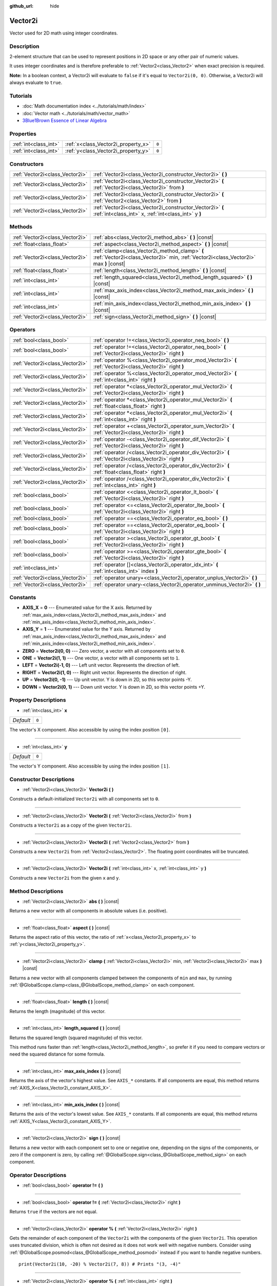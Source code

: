 :github_url: hide

.. Generated automatically by doc/tools/make_rst.py in Godot's source tree.
.. DO NOT EDIT THIS FILE, but the Vector2i.xml source instead.
.. The source is found in doc/classes or modules/<name>/doc_classes.

.. _class_Vector2i:

Vector2i
========

Vector used for 2D math using integer coordinates.

Description
-----------

2-element structure that can be used to represent positions in 2D space or any other pair of numeric values.

It uses integer coordinates and is therefore preferable to :ref:`Vector2<class_Vector2>` when exact precision is required.

\ **Note:** In a boolean context, a Vector2i will evaluate to ``false`` if it's equal to ``Vector2i(0, 0)``. Otherwise, a Vector2i will always evaluate to ``true``.

Tutorials
---------

- :doc:`Math documentation index <../tutorials/math/index>`

- :doc:`Vector math <../tutorials/math/vector_math>`

- `3Blue1Brown Essence of Linear Algebra <https://www.youtube.com/playlist?list=PLZHQObOWTQDPD3MizzM2xVFitgF8hE_ab>`__

Properties
----------

+-----------------------+-------------------------------------+-------+
| :ref:`int<class_int>` | :ref:`x<class_Vector2i_property_x>` | ``0`` |
+-----------------------+-------------------------------------+-------+
| :ref:`int<class_int>` | :ref:`y<class_Vector2i_property_y>` | ``0`` |
+-----------------------+-------------------------------------+-------+

Constructors
------------

+---------------------------------+-------------------------------------------------------------------------------------------------------------------+
| :ref:`Vector2i<class_Vector2i>` | :ref:`Vector2i<class_Vector2i_constructor_Vector2i>` **(** **)**                                                  |
+---------------------------------+-------------------------------------------------------------------------------------------------------------------+
| :ref:`Vector2i<class_Vector2i>` | :ref:`Vector2i<class_Vector2i_constructor_Vector2i>` **(** :ref:`Vector2i<class_Vector2i>` from **)**             |
+---------------------------------+-------------------------------------------------------------------------------------------------------------------+
| :ref:`Vector2i<class_Vector2i>` | :ref:`Vector2i<class_Vector2i_constructor_Vector2i>` **(** :ref:`Vector2<class_Vector2>` from **)**               |
+---------------------------------+-------------------------------------------------------------------------------------------------------------------+
| :ref:`Vector2i<class_Vector2i>` | :ref:`Vector2i<class_Vector2i_constructor_Vector2i>` **(** :ref:`int<class_int>` x, :ref:`int<class_int>` y **)** |
+---------------------------------+-------------------------------------------------------------------------------------------------------------------+

Methods
-------

+---------------------------------+----------------------------------------------------------------------------------------------------------------------------------------+
| :ref:`Vector2i<class_Vector2i>` | :ref:`abs<class_Vector2i_method_abs>` **(** **)** |const|                                                                              |
+---------------------------------+----------------------------------------------------------------------------------------------------------------------------------------+
| :ref:`float<class_float>`       | :ref:`aspect<class_Vector2i_method_aspect>` **(** **)** |const|                                                                        |
+---------------------------------+----------------------------------------------------------------------------------------------------------------------------------------+
| :ref:`Vector2i<class_Vector2i>` | :ref:`clamp<class_Vector2i_method_clamp>` **(** :ref:`Vector2i<class_Vector2i>` min, :ref:`Vector2i<class_Vector2i>` max **)** |const| |
+---------------------------------+----------------------------------------------------------------------------------------------------------------------------------------+
| :ref:`float<class_float>`       | :ref:`length<class_Vector2i_method_length>` **(** **)** |const|                                                                        |
+---------------------------------+----------------------------------------------------------------------------------------------------------------------------------------+
| :ref:`int<class_int>`           | :ref:`length_squared<class_Vector2i_method_length_squared>` **(** **)** |const|                                                        |
+---------------------------------+----------------------------------------------------------------------------------------------------------------------------------------+
| :ref:`int<class_int>`           | :ref:`max_axis_index<class_Vector2i_method_max_axis_index>` **(** **)** |const|                                                        |
+---------------------------------+----------------------------------------------------------------------------------------------------------------------------------------+
| :ref:`int<class_int>`           | :ref:`min_axis_index<class_Vector2i_method_min_axis_index>` **(** **)** |const|                                                        |
+---------------------------------+----------------------------------------------------------------------------------------------------------------------------------------+
| :ref:`Vector2i<class_Vector2i>` | :ref:`sign<class_Vector2i_method_sign>` **(** **)** |const|                                                                            |
+---------------------------------+----------------------------------------------------------------------------------------------------------------------------------------+

Operators
---------

+---------------------------------+-----------------------------------------------------------------------------------------------------------+
| :ref:`bool<class_bool>`         | :ref:`operator !=<class_Vector2i_operator_neq_bool>` **(** **)**                                          |
+---------------------------------+-----------------------------------------------------------------------------------------------------------+
| :ref:`bool<class_bool>`         | :ref:`operator !=<class_Vector2i_operator_neq_bool>` **(** :ref:`Vector2i<class_Vector2i>` right **)**    |
+---------------------------------+-----------------------------------------------------------------------------------------------------------+
| :ref:`Vector2i<class_Vector2i>` | :ref:`operator %<class_Vector2i_operator_mod_Vector2i>` **(** :ref:`Vector2i<class_Vector2i>` right **)** |
+---------------------------------+-----------------------------------------------------------------------------------------------------------+
| :ref:`Vector2i<class_Vector2i>` | :ref:`operator %<class_Vector2i_operator_mod_Vector2i>` **(** :ref:`int<class_int>` right **)**           |
+---------------------------------+-----------------------------------------------------------------------------------------------------------+
| :ref:`Vector2i<class_Vector2i>` | :ref:`operator *<class_Vector2i_operator_mul_Vector2i>` **(** :ref:`Vector2i<class_Vector2i>` right **)** |
+---------------------------------+-----------------------------------------------------------------------------------------------------------+
| :ref:`Vector2i<class_Vector2i>` | :ref:`operator *<class_Vector2i_operator_mul_Vector2i>` **(** :ref:`float<class_float>` right **)**       |
+---------------------------------+-----------------------------------------------------------------------------------------------------------+
| :ref:`Vector2i<class_Vector2i>` | :ref:`operator *<class_Vector2i_operator_mul_Vector2i>` **(** :ref:`int<class_int>` right **)**           |
+---------------------------------+-----------------------------------------------------------------------------------------------------------+
| :ref:`Vector2i<class_Vector2i>` | :ref:`operator +<class_Vector2i_operator_sum_Vector2i>` **(** :ref:`Vector2i<class_Vector2i>` right **)** |
+---------------------------------+-----------------------------------------------------------------------------------------------------------+
| :ref:`Vector2i<class_Vector2i>` | :ref:`operator -<class_Vector2i_operator_dif_Vector2i>` **(** :ref:`Vector2i<class_Vector2i>` right **)** |
+---------------------------------+-----------------------------------------------------------------------------------------------------------+
| :ref:`Vector2i<class_Vector2i>` | :ref:`operator /<class_Vector2i_operator_div_Vector2i>` **(** :ref:`Vector2i<class_Vector2i>` right **)** |
+---------------------------------+-----------------------------------------------------------------------------------------------------------+
| :ref:`Vector2i<class_Vector2i>` | :ref:`operator /<class_Vector2i_operator_div_Vector2i>` **(** :ref:`float<class_float>` right **)**       |
+---------------------------------+-----------------------------------------------------------------------------------------------------------+
| :ref:`Vector2i<class_Vector2i>` | :ref:`operator /<class_Vector2i_operator_div_Vector2i>` **(** :ref:`int<class_int>` right **)**           |
+---------------------------------+-----------------------------------------------------------------------------------------------------------+
| :ref:`bool<class_bool>`         | :ref:`operator <<class_Vector2i_operator_lt_bool>` **(** :ref:`Vector2i<class_Vector2i>` right **)**      |
+---------------------------------+-----------------------------------------------------------------------------------------------------------+
| :ref:`bool<class_bool>`         | :ref:`operator <=<class_Vector2i_operator_lte_bool>` **(** :ref:`Vector2i<class_Vector2i>` right **)**    |
+---------------------------------+-----------------------------------------------------------------------------------------------------------+
| :ref:`bool<class_bool>`         | :ref:`operator ==<class_Vector2i_operator_eq_bool>` **(** **)**                                           |
+---------------------------------+-----------------------------------------------------------------------------------------------------------+
| :ref:`bool<class_bool>`         | :ref:`operator ==<class_Vector2i_operator_eq_bool>` **(** :ref:`Vector2i<class_Vector2i>` right **)**     |
+---------------------------------+-----------------------------------------------------------------------------------------------------------+
| :ref:`bool<class_bool>`         | :ref:`operator ><class_Vector2i_operator_gt_bool>` **(** :ref:`Vector2i<class_Vector2i>` right **)**      |
+---------------------------------+-----------------------------------------------------------------------------------------------------------+
| :ref:`bool<class_bool>`         | :ref:`operator >=<class_Vector2i_operator_gte_bool>` **(** :ref:`Vector2i<class_Vector2i>` right **)**    |
+---------------------------------+-----------------------------------------------------------------------------------------------------------+
| :ref:`int<class_int>`           | :ref:`operator []<class_Vector2i_operator_idx_int>` **(** :ref:`int<class_int>` index **)**               |
+---------------------------------+-----------------------------------------------------------------------------------------------------------+
| :ref:`Vector2i<class_Vector2i>` | :ref:`operator unary+<class_Vector2i_operator_unplus_Vector2i>` **(** **)**                               |
+---------------------------------+-----------------------------------------------------------------------------------------------------------+
| :ref:`Vector2i<class_Vector2i>` | :ref:`operator unary-<class_Vector2i_operator_unminus_Vector2i>` **(** **)**                              |
+---------------------------------+-----------------------------------------------------------------------------------------------------------+

Constants
---------

.. _class_Vector2i_constant_AXIS_X:

.. _class_Vector2i_constant_AXIS_Y:

.. _class_Vector2i_constant_ZERO:

.. _class_Vector2i_constant_ONE:

.. _class_Vector2i_constant_LEFT:

.. _class_Vector2i_constant_RIGHT:

.. _class_Vector2i_constant_UP:

.. _class_Vector2i_constant_DOWN:

- **AXIS_X** = **0** --- Enumerated value for the X axis. Returned by :ref:`max_axis_index<class_Vector2i_method_max_axis_index>` and :ref:`min_axis_index<class_Vector2i_method_min_axis_index>`.

- **AXIS_Y** = **1** --- Enumerated value for the Y axis. Returned by :ref:`max_axis_index<class_Vector2i_method_max_axis_index>` and :ref:`min_axis_index<class_Vector2i_method_min_axis_index>`.

- **ZERO** = **Vector2i(0, 0)** --- Zero vector, a vector with all components set to ``0``.

- **ONE** = **Vector2i(1, 1)** --- One vector, a vector with all components set to ``1``.

- **LEFT** = **Vector2i(-1, 0)** --- Left unit vector. Represents the direction of left.

- **RIGHT** = **Vector2i(1, 0)** --- Right unit vector. Represents the direction of right.

- **UP** = **Vector2i(0, -1)** --- Up unit vector. Y is down in 2D, so this vector points -Y.

- **DOWN** = **Vector2i(0, 1)** --- Down unit vector. Y is down in 2D, so this vector points +Y.

Property Descriptions
---------------------

.. _class_Vector2i_property_x:

- :ref:`int<class_int>` **x**

+-----------+-------+
| *Default* | ``0`` |
+-----------+-------+

The vector's X component. Also accessible by using the index position ``[0]``.

----

.. _class_Vector2i_property_y:

- :ref:`int<class_int>` **y**

+-----------+-------+
| *Default* | ``0`` |
+-----------+-------+

The vector's Y component. Also accessible by using the index position ``[1]``.

Constructor Descriptions
------------------------

.. _class_Vector2i_constructor_Vector2i:

- :ref:`Vector2i<class_Vector2i>` **Vector2i** **(** **)**

Constructs a default-initialized ``Vector2i`` with all components set to ``0``.

----

- :ref:`Vector2i<class_Vector2i>` **Vector2i** **(** :ref:`Vector2i<class_Vector2i>` from **)**

Constructs a ``Vector2i`` as a copy of the given ``Vector2i``.

----

- :ref:`Vector2i<class_Vector2i>` **Vector2i** **(** :ref:`Vector2<class_Vector2>` from **)**

Constructs a new ``Vector2i`` from :ref:`Vector2<class_Vector2>`. The floating point coordinates will be truncated.

----

- :ref:`Vector2i<class_Vector2i>` **Vector2i** **(** :ref:`int<class_int>` x, :ref:`int<class_int>` y **)**

Constructs a new ``Vector2i`` from the given ``x`` and ``y``.

Method Descriptions
-------------------

.. _class_Vector2i_method_abs:

- :ref:`Vector2i<class_Vector2i>` **abs** **(** **)** |const|

Returns a new vector with all components in absolute values (i.e. positive).

----

.. _class_Vector2i_method_aspect:

- :ref:`float<class_float>` **aspect** **(** **)** |const|

Returns the aspect ratio of this vector, the ratio of :ref:`x<class_Vector2i_property_x>` to :ref:`y<class_Vector2i_property_y>`.

----

.. _class_Vector2i_method_clamp:

- :ref:`Vector2i<class_Vector2i>` **clamp** **(** :ref:`Vector2i<class_Vector2i>` min, :ref:`Vector2i<class_Vector2i>` max **)** |const|

Returns a new vector with all components clamped between the components of ``min`` and ``max``, by running :ref:`@GlobalScope.clamp<class_@GlobalScope_method_clamp>` on each component.

----

.. _class_Vector2i_method_length:

- :ref:`float<class_float>` **length** **(** **)** |const|

Returns the length (magnitude) of this vector.

----

.. _class_Vector2i_method_length_squared:

- :ref:`int<class_int>` **length_squared** **(** **)** |const|

Returns the squared length (squared magnitude) of this vector.

This method runs faster than :ref:`length<class_Vector2i_method_length>`, so prefer it if you need to compare vectors or need the squared distance for some formula.

----

.. _class_Vector2i_method_max_axis_index:

- :ref:`int<class_int>` **max_axis_index** **(** **)** |const|

Returns the axis of the vector's highest value. See ``AXIS_*`` constants. If all components are equal, this method returns :ref:`AXIS_X<class_Vector2i_constant_AXIS_X>`.

----

.. _class_Vector2i_method_min_axis_index:

- :ref:`int<class_int>` **min_axis_index** **(** **)** |const|

Returns the axis of the vector's lowest value. See ``AXIS_*`` constants. If all components are equal, this method returns :ref:`AXIS_Y<class_Vector2i_constant_AXIS_Y>`.

----

.. _class_Vector2i_method_sign:

- :ref:`Vector2i<class_Vector2i>` **sign** **(** **)** |const|

Returns a new vector with each component set to one or negative one, depending on the signs of the components, or zero if the component is zero, by calling :ref:`@GlobalScope.sign<class_@GlobalScope_method_sign>` on each component.

Operator Descriptions
---------------------

.. _class_Vector2i_operator_neq_bool:

- :ref:`bool<class_bool>` **operator !=** **(** **)**

----

- :ref:`bool<class_bool>` **operator !=** **(** :ref:`Vector2i<class_Vector2i>` right **)**

Returns ``true`` if the vectors are not equal.

----

.. _class_Vector2i_operator_mod_Vector2i:

- :ref:`Vector2i<class_Vector2i>` **operator %** **(** :ref:`Vector2i<class_Vector2i>` right **)**

Gets the remainder of each component of the ``Vector2i`` with the components of the given ``Vector2i``. This operation uses truncated division, which is often not desired as it does not work well with negative numbers. Consider using :ref:`@GlobalScope.posmod<class_@GlobalScope_method_posmod>` instead if you want to handle negative numbers.

::

    print(Vector2i(10, -20) % Vector2i(7, 8)) # Prints "(3, -4)"

----

- :ref:`Vector2i<class_Vector2i>` **operator %** **(** :ref:`int<class_int>` right **)**

Gets the remainder of each component of the ``Vector2i`` with the the given :ref:`int<class_int>`. This operation uses truncated division, which is often not desired as it does not work well with negative numbers. Consider using :ref:`@GlobalScope.posmod<class_@GlobalScope_method_posmod>` instead if you want to handle negative numbers.

::

    print(Vector2i(10, -20) % 7) # Prints "(3, -6)"

----

.. _class_Vector2i_operator_mul_Vector2i:

- :ref:`Vector2i<class_Vector2i>` **operator *** **(** :ref:`Vector2i<class_Vector2i>` right **)**

Multiplies each component of the ``Vector2i`` by the components of the given ``Vector2i``.

::

    print(Vector2i(10, 20) * Vector2i(3, 4)) # Prints "(30, 80)"

----

- :ref:`Vector2i<class_Vector2i>` **operator *** **(** :ref:`float<class_float>` right **)**

Multiplies each component of the ``Vector2i`` by the given :ref:`float<class_float>` truncated to an integer.

::

    print(Vector2i(10, 20) * 0.9) # Prints "(0, 0)"

----

- :ref:`Vector2i<class_Vector2i>` **operator *** **(** :ref:`int<class_int>` right **)**

Multiplies each component of the ``Vector2i`` by the given :ref:`int<class_int>`.

----

.. _class_Vector2i_operator_sum_Vector2i:

- :ref:`Vector2i<class_Vector2i>` **operator +** **(** :ref:`Vector2i<class_Vector2i>` right **)**

Adds each component of the ``Vector2i`` by the components of the given ``Vector2i``.

::

    print(Vector2i(10, 20) + Vector2i(3, 4)) # Prints "(13, 24)"

----

.. _class_Vector2i_operator_dif_Vector2i:

- :ref:`Vector2i<class_Vector2i>` **operator -** **(** :ref:`Vector2i<class_Vector2i>` right **)**

Subtracts each component of the ``Vector2i`` by the components of the given ``Vector2i``.

::

    print(Vector2i(10, 20) - Vector2i(3, 4)) # Prints "(7, 16)"

----

.. _class_Vector2i_operator_div_Vector2i:

- :ref:`Vector2i<class_Vector2i>` **operator /** **(** :ref:`Vector2i<class_Vector2i>` right **)**

Divides each component of the ``Vector2i`` by the components of the given ``Vector2i``.

::

    print(Vector2i(10, 20) / Vector2i(2, 5)) # Prints "(5, 4)"

----

- :ref:`Vector2i<class_Vector2i>` **operator /** **(** :ref:`float<class_float>` right **)**

Divides each component of the ``Vector2i`` by the given :ref:`float<class_float>` truncated to an integer.

::

    print(Vector2i(10, 20) / 2.9) # Prints "(5, 10)"

----

- :ref:`Vector2i<class_Vector2i>` **operator /** **(** :ref:`int<class_int>` right **)**

Divides each component of the ``Vector2i`` by the given :ref:`int<class_int>`.

----

.. _class_Vector2i_operator_lt_bool:

- :ref:`bool<class_bool>` **operator <** **(** :ref:`Vector2i<class_Vector2i>` right **)**

Compares two ``Vector2i`` vectors by first checking if the X value of the left vector is less than the X value of the ``right`` vector. If the X values are exactly equal, then it repeats this check with the Y values of the two vectors. This operator is useful for sorting vectors.

----

.. _class_Vector2i_operator_lte_bool:

- :ref:`bool<class_bool>` **operator <=** **(** :ref:`Vector2i<class_Vector2i>` right **)**

Compares two ``Vector2i`` vectors by first checking if the X value of the left vector is less than or equal to the X value of the ``right`` vector. If the X values are exactly equal, then it repeats this check with the Y values of the two vectors. This operator is useful for sorting vectors.

----

.. _class_Vector2i_operator_eq_bool:

- :ref:`bool<class_bool>` **operator ==** **(** **)**

----

- :ref:`bool<class_bool>` **operator ==** **(** :ref:`Vector2i<class_Vector2i>` right **)**

Returns ``true`` if the vectors are equal.

----

.. _class_Vector2i_operator_gt_bool:

- :ref:`bool<class_bool>` **operator >** **(** :ref:`Vector2i<class_Vector2i>` right **)**

Compares two ``Vector2i`` vectors by first checking if the X value of the left vector is greater than the X value of the ``right`` vector. If the X values are exactly equal, then it repeats this check with the Y values of the two vectors. This operator is useful for sorting vectors.

----

.. _class_Vector2i_operator_gte_bool:

- :ref:`bool<class_bool>` **operator >=** **(** :ref:`Vector2i<class_Vector2i>` right **)**

Compares two ``Vector2i`` vectors by first checking if the X value of the left vector is greater than or equal to the X value of the ``right`` vector. If the X values are exactly equal, then it repeats this check with the Y values of the two vectors. This operator is useful for sorting vectors.

----

.. _class_Vector2i_operator_idx_int:

- :ref:`int<class_int>` **operator []** **(** :ref:`int<class_int>` index **)**

Access vector components using their index. ``v[0]`` is equivalent to ``v.x``, and ``v[1]`` is equivalent to ``v.y``.

----

.. _class_Vector2i_operator_unplus_Vector2i:

- :ref:`Vector2i<class_Vector2i>` **operator unary+** **(** **)**

Returns the same value as if the ``+`` was not there. Unary ``+`` does nothing, but sometimes it can make your code more readable.

----

.. _class_Vector2i_operator_unminus_Vector2i:

- :ref:`Vector2i<class_Vector2i>` **operator unary-** **(** **)**

Returns the negative value of the ``Vector2i``. This is the same as writing ``Vector2i(-v.x, -v.y)``. This operation flips the direction of the vector while keeping the same magnitude.

.. |virtual| replace:: :abbr:`virtual (This method should typically be overridden by the user to have any effect.)`
.. |const| replace:: :abbr:`const (This method has no side effects. It doesn't modify any of the instance's member variables.)`
.. |vararg| replace:: :abbr:`vararg (This method accepts any number of arguments after the ones described here.)`
.. |constructor| replace:: :abbr:`constructor (This method is used to construct a type.)`
.. |static| replace:: :abbr:`static (This method doesn't need an instance to be called, so it can be called directly using the class name.)`
.. |operator| replace:: :abbr:`operator (This method describes a valid operator to use with this type as left-hand operand.)`
